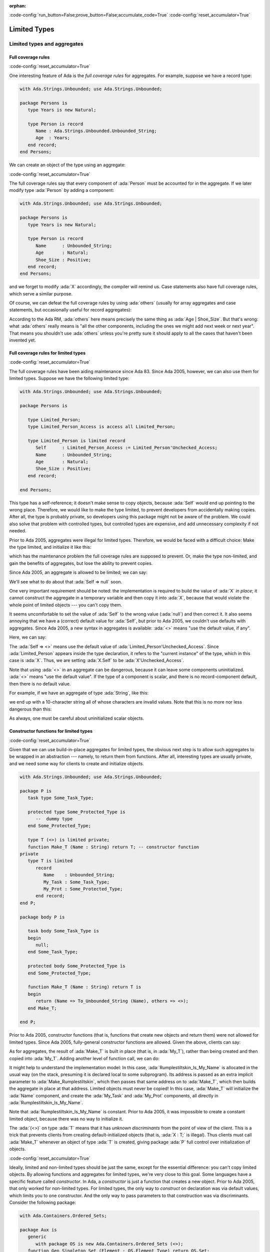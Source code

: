 :orphan:

:code-config:`run_button=False;prove_button=False;accumulate_code=True`
:code-config:`reset_accumulator=True`

Limited Types
=============

.. role:: ada(code)
   :language: ada

.. role:: c(code)
   :language: c

.. role:: cpp(code)
   :language: c++

Limited types and aggregates
----------------------------

Full coverage rules
~~~~~~~~~~~~~~~~~~~

:code-config:`reset_accumulator=True`

One interesting feature of Ada is the *full coverage rules* for
aggregates. For example, suppose we have a record type:

.. code:: ada

    with Ada.Strings.Unbounded; use Ada.Strings.Unbounded;

    package Persons is
       type Years is new Natural;

       type Person is record
          Name : Ada.Strings.Unbounded.Unbounded_String;
          Age  : Years;
       end record;
    end Persons;

We can create an object of the type using an aggregate:

.. code:: ada run_button

    with Ada.Strings.Unbounded; use Ada.Strings.Unbounded;
    with Persons; use Persons;

    procedure Show_Aggregate_Init is

       X : constant Person :=
             (Name => To_Unbounded_String ("John Doe"),
              Age  => 25);
    begin
       null;
    end Show_Aggregate_Init;

:code-config:`reset_accumulator=True`

The full coverage rules say that every component of :ada:`Person` must be
accounted for in the aggregate. If we later modify type :ada:`Person` by
adding a component:

.. code:: ada

    with Ada.Strings.Unbounded; use Ada.Strings.Unbounded;

    package Persons is
       type Years is new Natural;

       type Person is record
          Name      : Unbounded_String;
          Age       : Natural;
          Shoe_Size : Positive;
       end record;
    end Persons;

and we forget to modify :ada:`X` accordingly, the compiler will remind us.
Case statements also have full coverage rules, which serve a similar
purpose.

Of course, we can defeat the full coverage rules by using :ada:`others`
(usually for array aggregates and case statements, but occasionally useful
for record aggregates):

.. code:: ada run_button

    with Ada.Strings.Unbounded; use Ada.Strings.Unbounded;
    with Persons; use Persons;

    procedure Show_Aggregate_Init_Others is

       X : constant Person :=
             (Name   => To_Unbounded_String ("John Doe"),
              others => 25);
    begin
       null;
    end Show_Aggregate_Init_Others;

According to the Ada RM, :ada:`others` here means precisely the same thing
as :ada:`Age | Shoe_Size`. But that's wrong: what :ada:`others` really
means is "all the other components, including the ones we might add next
week or next year". That means you shouldn't use :ada:`others` unless
you're pretty sure it should apply to all the cases that haven't been
invented yet.

Full coverage rules for limited types
~~~~~~~~~~~~~~~~~~~~~~~~~~~~~~~~~~~~~

:code-config:`reset_accumulator=True`

The full coverage rules have been aiding maintenance since Ada 83. Since
Ada 2005, however, we can also use them for limited types. Suppose we have
the following limited type:

.. code:: ada

    with Ada.Strings.Unbounded; use Ada.Strings.Unbounded;

    package Persons is

       type Limited_Person;
       type Limited_Person_Access is access all Limited_Person;

       type Limited_Person is limited record
          Self      : Limited_Person_Access := Limited_Person'Unchecked_Access;
          Name      : Unbounded_String;
          Age       : Natural;
          Shoe_Size : Positive;
       end record;

    end Persons;

This type has a self-reference; it doesn't make sense to copy objects,
because :ada:`Self` would end up pointing to the wrong place. Therefore,
we would like to make the type limited, to prevent developers from
accidentally making copies. After all, the type is probably private, so
developers using this package might not be aware of the problem. We could
also solve that problem with controlled types, but controlled types are
expensive, and add unnecessary complexity if not needed.

Prior to Ada 2005, aggregates were illegal for limited types. Therefore,
we would be faced with a difficult choice: Make the type limited, and
initialize it like this:

.. code:: ada run_button

    with Ada.Strings.Unbounded; use Ada.Strings.Unbounded;
    with Persons; use Persons;

    procedure Show_Non_Aggregate_Init is
       X : Limited_Person;
    begin
       X.Name := To_Unbounded_String ("John Doe");
       X.Age := 25;
    end Show_Non_Aggregate_Init;

which has the maintenance problem the full coverage rules are supposed to
prevent. Or, make the type non-limited, and gain the benefits of
aggregates, but lose the ability to prevent copies.

Since Ada 2005, an aggregate is allowed to be limited; we can say:

.. code:: ada run_button

    with Ada.Strings.Unbounded; use Ada.Strings.Unbounded;
    with Persons; use Persons;

    procedure Show_Aggregate_Init is

       X : aliased Limited_Person :=
             (Self      => null, -- Wrong!

              Name      => To_Unbounded_String ("John Doe"),
              Age       => 25,
              Shoe_Size => 10);
    begin
       X.Self := X'Unchecked_Access;
    end Show_Aggregate_Init;

We'll see what to do about that :ada:`Self => null` soon.

One very important requirement should be noted: the implementation is
required to build the value of :ada:`X` *in place*; it cannot construct
the aggregate in a temporary variable and then copy it into :ada:`X`,
because that would violate the whole point of limited objects ---
you can't copy them.

It seems uncomfortable to set the value of :ada:`Self` to the wrong value
(:ada:`null`) and then correct it. It also seems annoying that we have a
(correct) default value for :ada:`Self`, but prior to Ada 2005, we
couldn't use defaults with aggregates. Since Ada 2005, a new syntax in
aggregates is available: :ada:`<>` means "use the default value, if any".

Here, we can say:

.. code:: ada run_button

    with Ada.Strings.Unbounded; use Ada.Strings.Unbounded;
    with Persons; use Persons;

    procedure Show_Aggregate_Box_Init is
       X : aliased Limited_Person :=
             (Self      => <>,
              Name      => To_Unbounded_String ("John Doe"),
              Age       => 25,
              Shoe_Size => 10);
    begin
       null;
    end Show_Aggregate_Box_Init;

The :ada:`Self => <>` means use the default value of
:ada:`Limited_Person'Unchecked_Access`. Since :ada:`Limited_Person`
appears inside the type declaration, it refers to the "current instance"
of the type, which in this case is :ada:`X`. Thus, we are setting
:ada:`X.Self` to be :ada:`X'Unchecked_Access`.

Note that using :ada:`<>` in an aggregate can be dangerous, because it can
leave some components uninitialized. :ada:`<>` means "use the default
value". If the type of a component is scalar, and there is no
record-component default, then there is no default value.

For example, if we have an aggregate of type :ada:`String`, like this:

.. code:: ada run_button

    procedure Show_String_Box_Init is
        Uninitialized_String_Const : constant String := (1 .. 10 => <>);
    begin
       null;
    end Show_String_Box_Init;

we end up with a 10-character string all of whose characters are invalid
values. Note that this is no more nor less dangerous than this:

.. code:: ada run_button

    procedure Show_Dangerous_String is
        Uninitialized_String_Var : String (1 .. 10);  --  no initialization

        Uninitialized_String_Const : constant String := Uninitialized_String_Var;
    begin
       null;
    end Show_Dangerous_String;

As always, one must be careful about uninitialized scalar objects.

Constructor functions for limited types
~~~~~~~~~~~~~~~~~~~~~~~~~~~~~~~~~~~~~~~

:code-config:`reset_accumulator=True`

Given that we can use build-in-place aggregates for limited types,
the obvious next step is to allow such aggregates to be wrapped in an
abstraction --- namely, to return them from functions. After all,
interesting types are usually private, and we need some way for clients
to create and initialize objects.

.. code:: ada

    with Ada.Strings.Unbounded; use Ada.Strings.Unbounded;

    package P is
       task type Some_Task_Type;

       protected type Some_Protected_Type is
          --  dummy type
       end Some_Protected_Type;

       type T (<>) is limited private;
       function Make_T (Name : String) return T; -- constructor function
    private
       type T is limited
          record
             Name    : Unbounded_String;
             My_Task : Some_Task_Type;
             My_Prot : Some_Protected_Type;
          end record;
    end P;

    package body P is

       task body Some_Task_Type is
       begin
          null;
       end Some_Task_Type;

       protected body Some_Protected_Type is
       end Some_Protected_Type;

       function Make_T (Name : String) return T is
       begin
          return (Name => To_Unbounded_String (Name), others => <>);
       end Make_T;

    end P;

Prior to Ada 2005, constructor functions (that is, functions that create
new objects and return them) were not allowed for limited types. Since
Ada 2005, fully-general constructor functions are allowed. Given the
above, clients can say:

.. code:: ada run_button

    with P; use P;

    procedure Show_Constructor_Function is
       My_T : T := Make_T (Name => "Bartholomew Cubbins");
    begin
       null;
    end Show_Constructor_Function;

As for aggregates, the result of :ada:`Make_T` is built in place (that is,
in :ada:`My_T`), rather than being created and then copied into
:ada:`My_T`. Adding another level of function call, we can do:

.. code:: ada run_button

    with P; use P;

    procedure Show_Rumplestiltskin_Constructor is

       function Make_Rumplestiltskin return T is
       begin
           return Make_T (Name => "Rumplestiltskin");
       end Make_Rumplestiltskin;

       Rumplestiltskin_Is_My_Name : constant T := Make_Rumplestiltskin;
    begin
       null;
    end Show_Rumplestiltskin_Constructor;

It might help to understand the implementation model: In this case,
:ada:`Rumplestiltskin_Is_My_Name` is allocated in the usual way (on the
stack, presuming it is declared local to some subprogram). Its address is
passed as an extra implicit parameter to :ada:`Make_Rumplestiltskin`,
which then passes that same address on to :ada:`Make_T`, which then builds
the aggregate in place at that address. Limited objects must never be
copied! In this case, :ada:`Make_T` will initialize the :ada:`Name`
component, and create the :ada:`My_Task` and :ada:`My_Prot` components,
all directly in :ada:`Rumplestiltskin_Is_My_Name`.

Note that :ada:`Rumplestiltskin_Is_My_Name` is constant. Prior to
Ada 2005, it was impossible to create a constant limited object, because
there was no way to initialize it.

The :ada:`(<>)` on type :ada:`T` means that it has *unknown
discriminants* from the point of view of the client. This is a trick that
prevents clients from creating default-initialized objects (that is,
:ada:`X : T;` is illegal). Thus clients must call :ada:`Make_T` whenever
an object of type :ada:`T` is created, giving package :ada:`P` full
control over initialization of objects.

:code-config:`reset_accumulator=True`

Ideally, limited and non-limited types should be just the same, except for
the essential difference: you can't copy limited objects. By allowing
functions and aggregates for limited types, we're very close to this goal.
Some languages have a specific feature called *constructor*. In Ada, a
*constructor* is just a function that creates a new object. Prior to
Ada 2005, that only worked for non-limited types. For limited types, the
only way to *construct* on declaration was via default values, which
limits you to one constructor. And the only way to pass parameters to that
construction was via discriminants. Consider the following package:

.. code:: ada

    with Ada.Containers.Ordered_Sets;

    package Aux is
       generic
          with package OS is new Ada.Containers.Ordered_Sets (<>);
       function Gen_Singleton_Set (Element : OS.Element_Type) return OS.Set;
    end Aux;

.. code:: ada

    package body Aux is
       function Gen_Singleton_Set  (Element : OS.Element_Type) return OS.Set is
       begin
          return S : OS.Set := OS.Empty_Set do
             S.Insert (Element);
          end return;
       end Gen_Singleton_Set;
    end Aux;

Since Ada 2005, we can say:

.. code:: ada run_button

    with Ada.Containers.Ordered_Sets;
    with Aux;

    procedure Show_Set_Constructor is

       package Integer_Sets is new Ada.Containers.Ordered_Sets
         (Element_Type => Integer);
       use Integer_Sets;

       function Singleton_Set is new Aux.Gen_Singleton_Set (OS => Integer_Sets);

       This_Set : Set := Empty_Set;
       That_Set : Set := Singleton_Set (Element => 42);
    begin
       null;
    end Show_Set_Constructor;

whether or not :ada:`Set` is limited. :ada:`This_Set : Set := Empty_Set;`
seems clearer than:

.. code:: ada run_button

    with Ada.Containers.Ordered_Sets;

    procedure Show_Set_Decl is

       package Integer_Sets is new Ada.Containers.Ordered_Sets
         (Element_Type => Integer);
       use Integer_Sets;

       This_Set : Set;
    begin
       null;
    end Show_Set_Decl;

which might mean "default-initialize to the empty set" or might mean
"leave it uninitialized, and we'll initialize it in later".

Return objects
--------------

Extended return statements
~~~~~~~~~~~~~~~~~~~~~~~~~~

:code-config:`reset_accumulator=True`

A common idiom in Ada is to build up a function result in a local
object, and then return that object:

.. code:: ada run_button

    procedure Show_Return is

       type Array_Of_Natural is array (Positive range <>) of Natural;

       function Sum (A : Array_Of_Natural) return Natural is
          Result : Natural := 0;
       begin
          for Index in A'Range loop
             Result := Result + A (Index);
          end loop;
          return Result;
       end Sum;

    begin
       null;
    end Show_Return;

Since Ada 2005, a notation called the :ada:`extended_return_statement`,
which allows you to declare the result object and return it as part of one
statement, is available. It looks like this:

.. code:: ada run_button

    procedure Show_Extended_Return is

       type Array_Of_Natural is array (Positive range <>) of Natural;

       function Sum (A : Array_Of_Natural) return Natural is
       begin
          return Result : Natural := 0 do
             for Index in A'Range loop
                Result := Result + A (Index);
             end loop;
          end return;
       end Sum;

    begin
       null;
    end Show_Extended_Return;

The return statement here creates :ada:`Result`, initializes it to
:ada:`0`, and executes the code between :ada:`do` and :ada:`end return`.
When :ada:`end return` is reached, :ada:`Result` is automatically returned
as the function result.

Extended return statements for limited types
~~~~~~~~~~~~~~~~~~~~~~~~~~~~~~~~~~~~~~~~~~~~

:code-config:`reset_accumulator=True`

For most types, extended return statements are no big deal --- it's just
syntactic sugar. But for limited types, this syntax is almost essential:

.. code:: ada
    :class: ada-expect-compile-error

    package Task_Construct_Error is

       task type Task_Type (Discriminant : Integer);

       function Make_Task (Val : Integer) return Task_Type;

    end Task_Construct_Error;

    package body Task_Construct_Error is

       task body Task_Type is
       begin
          null;
       end Task_Type;

       function Make_Task (Val : Integer) return Task_Type is
          Result : Task_Type (Discriminant => Val * 3);
       begin
          --  some statements...
          return Result; -- Illegal!
       end Make_Task;

    end Task_Construct_Error;

The return statement here is illegal, because :ada:`Result` is local to
:ada:`Make_Task`, and returning it would involve a copy, which makes no
sense (which is why task types are limited). Since Ada 2005, we can write
constructor functions for task types:

.. code:: ada

    package Task_Construct is

       task type Task_Type (Discriminant : Integer);

       function Make_Task (Val : Integer) return Task_Type;

    end Task_Construct;

    package body Task_Construct is

       task body Task_Type is
       begin
          null;
       end Task_Type;

       function Make_Task (Val : Integer) return Task_Type is
       begin
          return Result : Task_Type (Discriminant => Val * 3) do
             --  some statements...
             null;
          end return;
       end Make_Task;

    end Task_Construct;

If we call it like this:

.. code:: ada run_button

    with Task_Construct; use Task_Construct;

    procedure Show_Task_Construct is
       My_Task : Task_Type := Make_Task (Val => 42);
    begin
       null;
    end Show_Task_Construct;

:ada:`Result` is created *in place* in :ada:`My_Task`. :ada:`Result` is
temporarily considered local to :ada:`Make_Task` during the
:ada:`-- some statements` part, but as soon as :ada:`Make_Task` returns,
the task becomes more global. :ada:`Result` and :ada:`My_Task` really are
one and the same object.

When returning a task from a function, it is activated after the function
returns. The :ada:`-- some statements` part had better not try to call one
of the task's entries, because that would deadlock. That is, the entry
call would wait until the task reaches an accept statement, which will
never happen, because the task will never be activated.

Other usages of extended return statements
~~~~~~~~~~~~~~~~~~~~~~~~~~~~~~~~~~~~~~~~~~

:code-config:`reset_accumulator=True`

While the :ada:`extended_return_statement` was added to the language
specifically to support limited constructor functions, it comes in handy
whenever you want a local name for the function result:

.. code:: ada run_button

    with Ada.Text_IO; use Ada.Text_IO;

    procedure Show_String_Construct is

       function Make_String (S          : String;
                             Prefix     : String;
                             Use_Prefix : Boolean) return String is
          Length : Natural := S'Length;
       begin
          if Use_Prefix then
             Length := Length + Prefix'Length;
          end if;

          return Result : String (1 .. Length) do

             --  fill in the characters
             if Use_Prefix then
                Result (1 .. Prefix'Length) := Prefix;
                Result (Prefix'Length + 1 .. Length) := S;
             else
                Result := S;
             end if;

          end return;
       end Make_String;

       S1 : String := "Ada";
       S2 : String := "Make_With_";
    begin
       Put_Line ("No prefix:   " & Make_String (S1, S2, False));
       Put_Line ("With prefix: " & Make_String (S1, S2, True));
    end Show_String_Construct;

Building objects from constructors
----------------------------------

:code-config:`reset_accumulator=True`

We've earlier seen examples of constructor functions for limited types
similar to this:

.. code:: ada

    with Ada.Strings.Unbounded; use Ada.Strings.Unbounded;

    package P is
       task type Some_Task_Type;

       protected type Some_Protected_Type is
          --  dummy type
       end Some_Protected_Type;

       type T is limited private;
       function Make_T (Name : String) return T; -- constructor function
    private
       type T is limited
          record
             Name    : Unbounded_String;
             My_Task : Some_Task_Type;
             My_Prot : Some_Protected_Type;
          end record;
    end P;

    package body P is

       task body Some_Task_Type is
       begin
          null;
       end Some_Task_Type;

       protected body Some_Protected_Type is
       end Some_Protected_Type;

       function Make_T (Name : String) return T is
       begin
          return (Name => To_Unbounded_String (Name), others => <>);
       end Make_T;

    end P;

    package P.Aux is
       function Make_Rumplestiltskin return T;
    end P.Aux;

    package body P.Aux is

       function Make_Rumplestiltskin return T is
       begin
          return Make_T (Name => "Rumplestiltskin");
       end Make_Rumplestiltskin;

    end P.Aux;

It is useful to consider the various contexts in which these functions may
be called. We've already seen things like:

.. code:: ada run_button

    with P;     use P;
    with P.Aux; use P.Aux;

    procedure Show_Rumplestiltskin_Constructor is
       Rumplestiltskin_Is_My_Name : constant T := Make_Rumplestiltskin;
    begin
       null;
    end Show_Rumplestiltskin_Constructor;

in which case the limited object is built directly in a standalone object.
This object will be finalized whenever the surrounding scope is left.

We can also do:

.. code:: ada run_button

    with P;     use P;
    with P.Aux; use P.Aux;

    procedure Show_Parameter_Constructor is
       procedure Do_Something (X : T) is null;
    begin
       Do_Something (X => Make_Rumplestiltskin);
    end Show_Parameter_Constructor;

Here, the result of the function is built directly in the formal parameter
:ada:`X` of :ada:`Do_Something`. :ada:`X` will be finalized as soon as we
return from :ada:`Do_Something`.

We can allocate initialized objects on the heap:

.. code:: ada run_button

    with P;     use P;
    with P.Aux; use P.Aux;

    procedure Show_Heap_Constructor is

       type T_Ref is access all T;

       Global : T_Ref;

       procedure Heap_Alloc is
          Local : T_Ref;
          To_Global : Boolean := True;
       begin
          Local := new T'(Make_Rumplestiltskin);
          if To_Global then
             Global := Local;
          end if;
       end Heap_Alloc;

    begin
       null;
    end Show_Heap_Constructor;

The result of the function is built directly in the heap-allocated object,
which will be finalized when the scope of :ada:`T_Ref` is left (long after
:ada:`Heap_Alloc` returns).

We can create another limited type with a component of type :ada:`T`, and
use an aggregate:

.. code:: ada run_button

    with P;     use P;
    with P.Aux; use P.Aux;

    procedure Show_Outer_Type is

       type Outer_Type is limited record
          This : T;
          That : T;
       end record;

       Outer_Obj : Outer_Type := (This => Make_Rumplestiltskin,
                                  That => Make_T (Name => ""));

    begin
       null;
    end Show_Outer_Type;

As usual, the function results are built in place, directly in
:ada:`Outer_Obj.This` and :ada:`Outer_Obj.That`, with no copying involved.

The one case where we *cannot* call such constructor functions is in an
assignment statement:

.. code:: ada run_button
    :class: ada-expect-compile-error

    with P;     use P;
    with P.Aux; use P.Aux;

    procedure Show_Illegal_Constructor is
       Rumplestiltskin_Is_My_Name : T;
    begin
       Rumplestiltskin_Is_My_Name := Make_T (Name => "");  --  Illegal!
    end Show_Illegal_Constructor;

which is illegal because assignment statements involve copying. Likewise,
we can't copy a limited object into some other object:

.. code:: ada run_button
    :class: ada-expect-compile-error

    with P;     use P;
    with P.Aux; use P.Aux;

    procedure Show_Illegal_Constructor is
       Rumplestiltskin_Is_My_Name : constant T := Make_T (Name => "");
       Other : T := Rumplestiltskin_Is_My_Name; -- Illegal!
    begin
       null;
    end Show_Illegal_Constructor;

Default initialization
----------------------

:code-config:`reset_accumulator=True`

Prior to Ada 2005, the following style was common:

.. code:: ada

    package Type_Defaults is
       type Color_Enum is (Red, Blue, Green);

       type T is private;
    private
       type T is
          record
             Color     : Color_Enum := Red;
             Is_Gnarly : Boolean := False;
             Count     : Natural;
          end record;

       procedure Do_Something;
    end Type_Defaults;

.. code:: ada

    package body Type_Defaults is

       Object_100 : constant T :=
                      (Color => Red, Is_Gnarly => False, Count => 100);

       procedure Do_Something is null;

    end Type_Defaults;

We want :ada:`Object_100` to be a default-initialized :ada:`T`, with
:ada:`Count` equal to :ada:`100`. It's a little bit annoying that we had
to write the default values :ada:`Red` and :ada:`False` twice. What if we
change our mind about :ada:`Red`, and forget to change it in all the
relevant places?

Since Ada 2005, the :ada:`<>` notation comes to the rescue. If we want to
say, "make :ada:`Count` equal :ada:`100`, but initialize :ada:`Color` and
:ada:`Is_Gnarly` to their defaults", we can do this:

.. code:: ada

    package body Type_Defaults is

       Object_100 : constant T :=
                      (Color => <>, Is_Gnarly => <>, Count => 100);

       procedure Do_Something is null;

    end Type_Defaults;

On the other hand, if we want to say, "make :ada:`Count` equal :ada:`100`,
but initialize all other components, including the ones we might add next
week, to their defaults", we can do this:

.. code:: ada

    package body Type_Defaults is

       Object_100 : constant T := (Count => 100, others => <>);

       procedure Do_Something is null;

    end Type_Defaults;

Note that if we add a component :ada:`Glorp : Integer;` to type :ada:`T`,
then the :ada:`others` case leaves :ada:`Glorp` undefined just as this
code would do:

.. code:: ada

    package body Type_Defaults is

       procedure Do_Something is
          Object_100 : T;
       begin
          Object_100.Count := 100;
       end Do_Something;

    end Type_Defaults;

Therefore, you should be careful and think twice before using
:ada:`others`.
